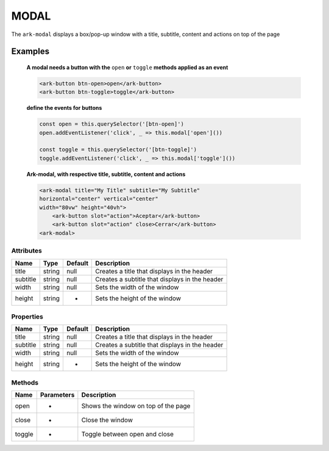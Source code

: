 MODAL
*****

The ``ark-modal`` displays a box/pop-up window with a title, subtitle, content and actions on top of the page 

    

Examples
========

    **A modal needs a button with the** ``open`` **or** ``toggle`` **methods applied as an event**
    
    .. code-block:: html

        <ark-button btn-open>open</ark-button>
        <ark-button btn-toggle>toggle</ark-button>
    
    **define the events for buttons**

    .. code-block:: javascript

        const open = this.querySelector('[btn-open]')
        open.addEventListener('click', _ => this.modal['open']())

        const toggle = this.querySelector('[btn-toggle]')
        toggle.addEventListener('click', _ => this.modal['toggle']())



    **Ark-modal, with respective title, subtitle, content and actions**

    .. code-block:: html

        <ark-modal title="My Title" subtitle="My Subtitle"
        horizontal="center" vertical="center"
        width="80vw" height="40vh">
            <ark-button slot="action">Aceptar</ark-button>
            <ark-button slot="action" close>Cerrar</ark-button>
        <ark-modal>



Attributes
----------

+----------+--------+---------+------------------------------------------------+
|   Name   |  Type  | Default |                  Description                   |
+==========+========+=========+================================================+
| title    | string | null    | Creates a title that displays in the header    |
+----------+--------+---------+------------------------------------------------+
| subtitle | string | null    | Creates a subtitle that displays in the header |
+----------+--------+---------+------------------------------------------------+
| width    | string | null    | Sets the width of the window                   |
+----------+--------+---------+------------------------------------------------+
| height   | string | -       | Sets the height of the window                  |
+----------+--------+---------+------------------------------------------------+

Properties
----------

+----------+--------+---------+------------------------------------------------+
|   Name   |  Type  | Default |                  Description                   |
+==========+========+=========+================================================+
| title    | string | null    | Creates a title that displays in the header    |
+----------+--------+---------+------------------------------------------------+
| subtitle | string | null    | Creates a subtitle that displays in the header |
+----------+--------+---------+------------------------------------------------+
| width    | string | null    | Sets the width of the window                   |
+----------+--------+---------+------------------------------------------------+
| height   | string | -       | Sets the height of the window                  |
+----------+--------+---------+------------------------------------------------+


Methods
-------

+--------+------------+-------------------------------------+
|  Name  | Parameters |             Description             |
+========+============+=====================================+
| open   | -          | Shows the window on top of the page |
+--------+------------+-------------------------------------+
| close  | -          | Close the window                    |
+--------+------------+-------------------------------------+
| toggle | -          | Toggle between open and close       |
+--------+------------+-------------------------------------+
